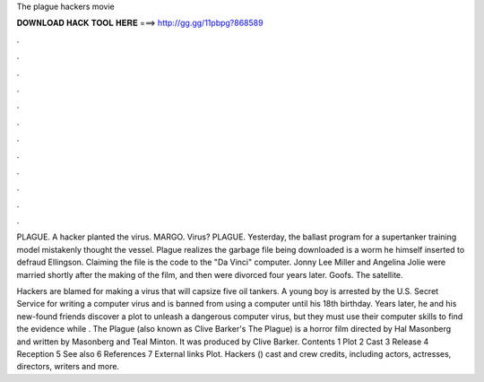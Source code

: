 The plague hackers movie



𝐃𝐎𝐖𝐍𝐋𝐎𝐀𝐃 𝐇𝐀𝐂𝐊 𝐓𝐎𝐎𝐋 𝐇𝐄𝐑𝐄 ===> http://gg.gg/11pbpg?868589



.



.



.



.



.



.



.



.



.



.



.



.

PLAGUE. A hacker planted the virus. MARGO. Virus? PLAGUE. Yesterday, the ballast program for a supertanker training model mistakenly thought the vessel. Plague realizes the garbage file being downloaded is a worm he himself inserted to defraud Ellingson. Claiming the file is the code to the "Da Vinci" computer. Jonny Lee Miller and Angelina Jolie were married shortly after the making of the film, and then were divorced four years later. Goofs. The satellite.

Hackers are blamed for making a virus that will capsize five oil tankers. A young boy is arrested by the U.S. Secret Service for writing a computer virus and is banned from using a computer until his 18th birthday. Years later, he and his new-found friends discover a plot to unleash a dangerous computer virus, but they must use their computer skills to find the evidence while . The Plague (also known as Clive Barker's The Plague) is a horror film directed by Hal Masonberg and written by Masonberg and Teal Minton. It was produced by Clive Barker. Contents 1 Plot 2 Cast 3 Release 4 Reception 5 See also 6 References 7 External links Plot. Hackers () cast and crew credits, including actors, actresses, directors, writers and more.
